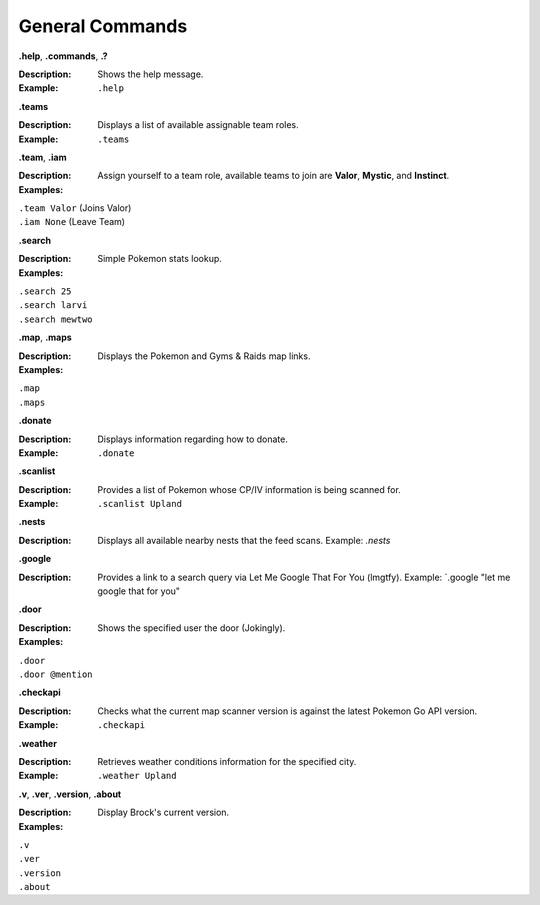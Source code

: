 *************
General Commands
*************

**.help**, **.commands**, **.?**  

:Description: Shows the help message. 
:Example: ``.help``



**.teams**  

:Description: Displays a list of available assignable team roles.  
:Example: ``.teams``  



**.team**, **.iam** 

:Description: Assign yourself to a team role, available teams to join are **Valor**, **Mystic**, and **Instinct**. 
:Examples: 
|   ``.team Valor`` (Joins Valor)  
|   ``.iam None`` (Leave Team)  



**.search** 

:Description: Simple Pokemon stats lookup. 
:Examples:  
|   ``.search 25``  
|   ``.search larvi``  
|   ``.search mewtwo``  



**.map**, **.maps** 

:Description: Displays the Pokemon and Gyms & Raids map links. 
:Examples:
|   ``.map`` 
|   ``.maps`` 



**.donate** 

:Description: Displays information regarding how to donate. 
:Example: ``.donate``  



**.scanlist**  

:Description: Provides a list of Pokemon whose CP/IV information is being scanned for. 
:Example: ``.scanlist Upland``  



**.nests**  
 
:Description: Displays all available nearby nests that the feed scans. 
  Example: `.nests` 



**.google** 

:Description: Provides a link to a search query via Let Me Google That For You (lmgtfy). 
  Example: `.google "let me google that for you" 



**.door** 

:Description: Shows the specified user the door (Jokingly). 
:Examples:
|   ``.door``  
|   ``.door @mention``  



**.checkapi**  

:Description: Checks what the current map scanner version is against the latest Pokemon Go API version.  
:Example: ``.checkapi``  



**.weather** 

:Description: Retrieves weather conditions information for the specified city. 
:Example: ``.weather Upland``  



**.v**, **.ver**, **.version**, **.about**  

:Description: Display Brock's current version.  
:Examples:
|   ``.v``
|   ``.ver``
|   ``.version``
|   ``.about``
